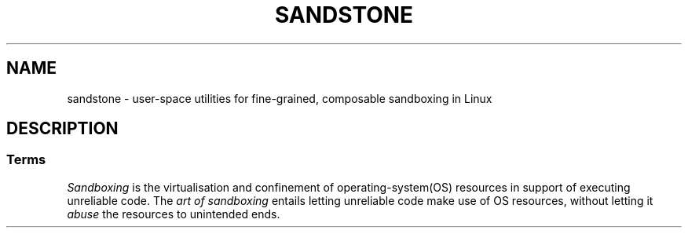 .TH SANDSTONE 7 2015-04-28 "Sandstone v3" "Sandstone User's Manual"
.SH NAME
sandstone \- user-space utilities for fine-grained, composable sandboxing in
Linux
.SH DESCRIPTION
.SS Terms
.I Sandboxing
is the virtualisation and confinement of operating-system(OS) resources in
support of executing unreliable code. The
.I art of sandboxing
entails letting unreliable code make use of OS resources, without letting it
.I abuse
the resources to unintended ends.
